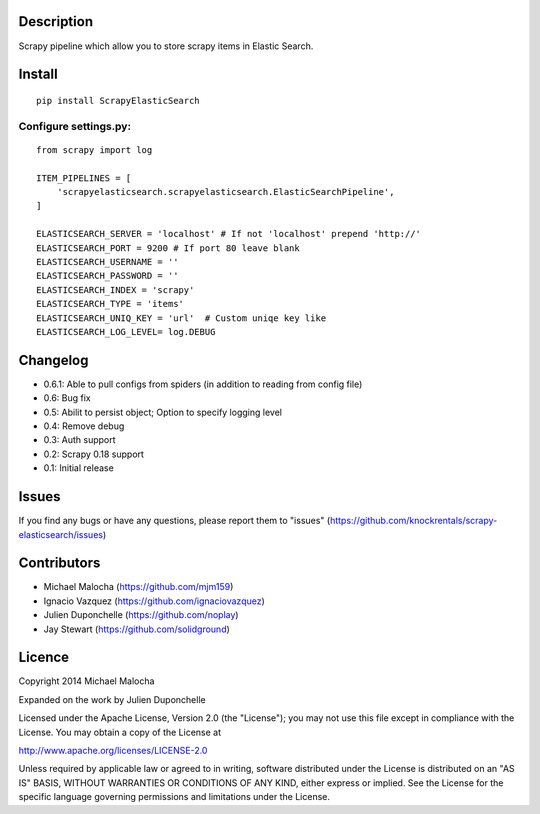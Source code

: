 Description
===========
Scrapy pipeline which allow you to store scrapy items in Elastic Search.

Install
=======
::

   pip install ScrapyElasticSearch

Configure settings.py:
----------------------
::

   from scrapy import log
   
   ITEM_PIPELINES = [
       'scrapyelasticsearch.scrapyelasticsearch.ElasticSearchPipeline',
   ]
   
   ELASTICSEARCH_SERVER = 'localhost' # If not 'localhost' prepend 'http://'
   ELASTICSEARCH_PORT = 9200 # If port 80 leave blank
   ELASTICSEARCH_USERNAME = ''
   ELASTICSEARCH_PASSWORD = ''
   ELASTICSEARCH_INDEX = 'scrapy'
   ELASTICSEARCH_TYPE = 'items'
   ELASTICSEARCH_UNIQ_KEY = 'url'  # Custom uniqe key like
   ELASTICSEARCH_LOG_LEVEL= log.DEBUG

Changelog
=========

* 0.6.1: Able to pull configs from spiders (in addition to reading from config file)
* 0.6: Bug fix
* 0.5: Abilit to persist object; Option to specify logging level
* 0.4: Remove debug
* 0.3: Auth support
* 0.2: Scrapy 0.18 support
* 0.1: Initial release

Issues
=============
If you find any bugs or have any questions, please report them to "issues" (https://github.com/knockrentals/scrapy-elasticsearch/issues)

Contributors
=============
* Michael Malocha (https://github.com/mjm159)
* Ignacio Vazquez (https://github.com/ignaciovazquez)
* Julien Duponchelle (https://github.com/noplay)
* Jay Stewart (https://github.com/solidground)

Licence
=======
Copyright 2014 Michael Malocha

Expanded on the work by Julien Duponchelle

Licensed under the Apache License, Version 2.0 (the "License");
you may not use this file except in compliance with the License.
You may obtain a copy of the License at

http://www.apache.org/licenses/LICENSE-2.0

Unless required by applicable law or agreed to in writing, software
distributed under the License is distributed on an "AS IS" BASIS,
WITHOUT WARRANTIES OR CONDITIONS OF ANY KIND, either express or implied.
See the License for the specific language governing permissions and
limitations under the License.

